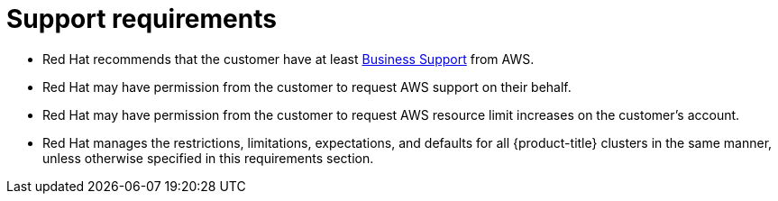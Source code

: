 // Module included in the following assemblies:
//
// * rosa_planning/rosa-sts-aws-prereqs.adoc
:_mod-docs-content-type: CONCEPT
[id="rosa-support-requirements_{context}"]
= Support requirements

* Red{nbsp}Hat recommends that the customer have at least link:https://aws.amazon.com/premiumsupport/plans/[Business Support] from AWS.
* Red{nbsp}Hat may have permission from the customer to request AWS support on their behalf.
* Red{nbsp}Hat may have permission from the customer to request AWS resource limit increases on the customer's account.
* Red{nbsp}Hat manages the restrictions, limitations, expectations, and defaults for all {product-title} clusters in the same manner, unless otherwise specified in this requirements section.
